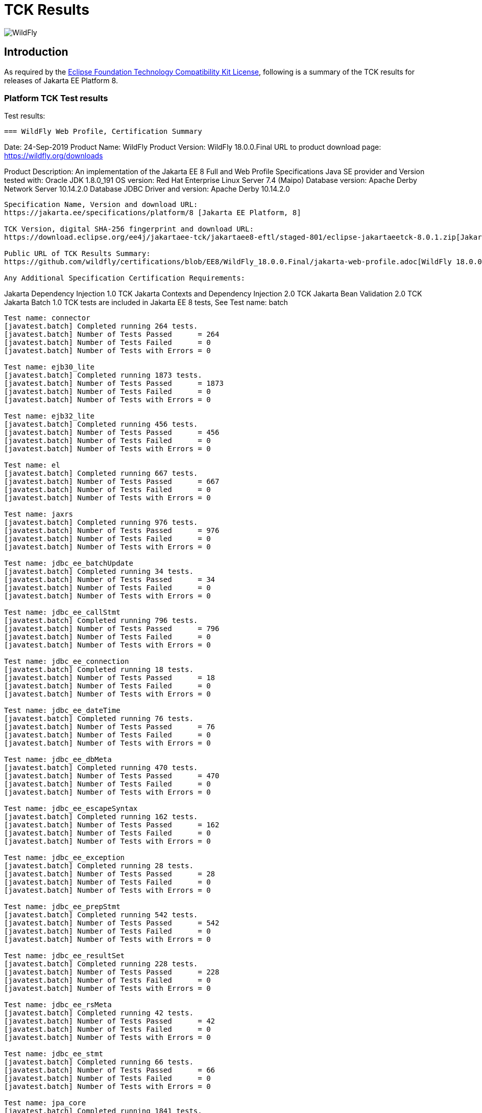 = TCK Results
:ext-relative: {outfilesuffix}
:imagesdir: ../images/

image:splash_wildflylogo_small.png[WildFly, align=center]

[[introduction]]
== Introduction
As required by the https://www.eclipse.org/legal/tck.php[Eclipse Foundation Technology Compatibility Kit License], following is a summary of the TCK results for releases of Jakarta EE Platform 8.


=== Platform TCK Test results
Test results:
----
=== WildFly Web Profile, Certification Summary
----
Date:  24-Sep-2019
Product Name:  WildFly
Product Version: WildFly 18.0.0.Final
URL to product download page: https://wildfly.org/downloads

Product Description: An implementation of the Jakarta EE 8 Full and Web Profile Specifications
Java SE provider and Version tested with:  Oracle JDK 1.8.0_191
OS version: Red Hat Enterprise Linux Server 7.4 (Maipo)
Database version:   Apache Derby Network Server 10.14.2.0
Database JDBC Driver and version:  Apache Derby 10.14.2.0
----
Specification Name, Version and download URL:
https://jakarta.ee/specifications/platform/8 [Jakarta EE Platform, 8]

TCK Version, digital SHA-256 fingerprint and download URL:
https://download.eclipse.org/ee4j/jakartaee-tck/jakartaee8-eftl/staged-801/eclipse-jakartaeetck-8.0.1.zip[Jakarta EE Platform TCK 8.0.1, 3026f2b2fc7a2f1e802aed6cf1671d486dc90d1b03fd3519367577aa9f6545fa]

Public URL of TCK Results Summary: 
https://github.com/wildfly/certifications/blob/EE8/WildFly_18.0.0.Final/jakarta-web-profile.adoc[WildFly 18.0.0.Final TCK results]

Any Additional Specification Certification Requirements:
----
Jakarta Dependency Injection 1.0 TCK
Jakarta Contexts and Dependency Injection 2.0 TCK
Jakarta Bean Validation 2.0 TCK
Jakarta Batch 1.0 TCK tests are included in Jakarta EE 8 tests, See Test name: batch 
----
Test name: connector
[javatest.batch] Completed running 264 tests.
[javatest.batch] Number of Tests Passed      = 264
[javatest.batch] Number of Tests Failed      = 0
[javatest.batch] Number of Tests with Errors = 0

Test name: ejb30_lite
[javatest.batch] Completed running 1873 tests.
[javatest.batch] Number of Tests Passed      = 1873
[javatest.batch] Number of Tests Failed      = 0
[javatest.batch] Number of Tests with Errors = 0

Test name: ejb32_lite
[javatest.batch] Completed running 456 tests.
[javatest.batch] Number of Tests Passed      = 456
[javatest.batch] Number of Tests Failed      = 0
[javatest.batch] Number of Tests with Errors = 0

Test name: el
[javatest.batch] Completed running 667 tests.
[javatest.batch] Number of Tests Passed      = 667
[javatest.batch] Number of Tests Failed      = 0
[javatest.batch] Number of Tests with Errors = 0

Test name: jaxrs
[javatest.batch] Completed running 976 tests.
[javatest.batch] Number of Tests Passed      = 976
[javatest.batch] Number of Tests Failed      = 0
[javatest.batch] Number of Tests with Errors = 0

Test name: jdbc_ee_batchUpdate
[javatest.batch] Completed running 34 tests.
[javatest.batch] Number of Tests Passed      = 34
[javatest.batch] Number of Tests Failed      = 0
[javatest.batch] Number of Tests with Errors = 0

Test name: jdbc_ee_callStmt
[javatest.batch] Completed running 796 tests.
[javatest.batch] Number of Tests Passed      = 796
[javatest.batch] Number of Tests Failed      = 0
[javatest.batch] Number of Tests with Errors = 0

Test name: jdbc_ee_connection
[javatest.batch] Completed running 18 tests.
[javatest.batch] Number of Tests Passed      = 18
[javatest.batch] Number of Tests Failed      = 0
[javatest.batch] Number of Tests with Errors = 0

Test name: jdbc_ee_dateTime
[javatest.batch] Completed running 76 tests.
[javatest.batch] Number of Tests Passed      = 76
[javatest.batch] Number of Tests Failed      = 0
[javatest.batch] Number of Tests with Errors = 0

Test name: jdbc_ee_dbMeta
[javatest.batch] Completed running 470 tests.
[javatest.batch] Number of Tests Passed      = 470
[javatest.batch] Number of Tests Failed      = 0
[javatest.batch] Number of Tests with Errors = 0

Test name: jdbc_ee_escapeSyntax
[javatest.batch] Completed running 162 tests.
[javatest.batch] Number of Tests Passed      = 162
[javatest.batch] Number of Tests Failed      = 0
[javatest.batch] Number of Tests with Errors = 0

Test name: jdbc_ee_exception
[javatest.batch] Completed running 28 tests.
[javatest.batch] Number of Tests Passed      = 28
[javatest.batch] Number of Tests Failed      = 0
[javatest.batch] Number of Tests with Errors = 0

Test name: jdbc_ee_prepStmt
[javatest.batch] Completed running 542 tests.
[javatest.batch] Number of Tests Passed      = 542
[javatest.batch] Number of Tests Failed      = 0
[javatest.batch] Number of Tests with Errors = 0

Test name: jdbc_ee_resultSet
[javatest.batch] Completed running 228 tests.
[javatest.batch] Number of Tests Passed      = 228
[javatest.batch] Number of Tests Failed      = 0
[javatest.batch] Number of Tests with Errors = 0

Test name: jdbc_ee_rsMeta
[javatest.batch] Completed running 42 tests.
[javatest.batch] Number of Tests Passed      = 42
[javatest.batch] Number of Tests Failed      = 0
[javatest.batch] Number of Tests with Errors = 0

Test name: jdbc_ee_stmt
[javatest.batch] Completed running 66 tests.
[javatest.batch] Number of Tests Passed      = 66
[javatest.batch] Number of Tests Failed      = 0
[javatest.batch] Number of Tests with Errors = 0

Test name: jpa_core
[javatest.batch] Completed running 1841 tests.
[javatest.batch] Number of Tests Passed      = 1841
[javatest.batch] Number of Tests Failed      = 0
[javatest.batch] Number of Tests with Errors = 0

Test name: jpa_ee
[javatest.batch] Completed running 38 tests.
[javatest.batch] Number of Tests Passed      = 38
[javatest.batch] Number of Tests Failed      = 0
[javatest.batch] Number of Tests with Errors = 0

Test name: jsf
[javatest.batch] Completed running 5526 tests.
[javatest.batch] Number of Tests Passed      = 5526
[javatest.batch] Number of Tests Failed      = 0
[javatest.batch] Number of Tests with Errors = 0

Test name: jsonb
[javatest.batch] Completed running 532 tests.
[javatest.batch] Number of Tests Passed      = 532
[javatest.batch] Number of Tests Failed      = 0
[javatest.batch] Number of Tests with Errors = 0

Test name: jsonp
[javatest.batch] Completed running 372 tests.
[javatest.batch] Number of Tests Passed      = 372
[javatest.batch] Number of Tests Failed      = 0
[javatest.batch] Number of Tests with Errors = 0

Test name: jsp
[javatest.batch] Completed running 721 tests.
[javatest.batch] Number of Tests Passed      = 721
[javatest.batch] Number of Tests Failed      = 0
[javatest.batch] Number of Tests with Errors = 0

Test name: jstl
[javatest.batch] Completed running 541 tests.
[javatest.batch] Number of Tests Passed      = 541
[javatest.batch] Number of Tests Failed      = 0
[javatest.batch] Number of Tests with Errors = 0

Test name: jta
[javatest.batch] Completed running 154 tests.
[javatest.batch] Number of Tests Passed      = 154
[javatest.batch] Number of Tests Failed      = 0
[javatest.batch] Number of Tests with Errors = 0

Test name: securityapi
[javatest.batch] Completed running 84 tests.
[javatest.batch] Number of Tests Passed      = 84
[javatest.batch] Number of Tests Failed      = 0
[javatest.batch] Number of Tests with Errors = 0

Test name: servlet
[javatest.batch] Completed running 1643 tests.
[javatest.batch] Number of Tests Passed      = 1643
[javatest.batch] Number of Tests Failed      = 0
[javatest.batch] Number of Tests with Errors = 0

Test name: signaturetest_javaee
[javatest.batch] Completed running 2 tests.
[javatest.batch] Number of Tests Passed      = 2
[javatest.batch] Number of Tests Failed      = 0
[javatest.batch] Number of Tests with Errors = 0

Test name: websocket
[javatest.batch] Completed running 745 tests.
[javatest.batch] Number of Tests Passed      = 745
[javatest.batch] Number of Tests Failed      = 0
[javatest.batch] Number of Tests with Errors = 0

----
=== Additional standalone TCK Test results
Standalone test results:

Jakarta Dependency Injection 1.0 TCK

Download URL & SHA-256:
https://download.eclipse.org/ee4j/cdi/jakarta.inject-tck-1.0-bin.zip[jakarta.inject-tck-1.0-bin.zip,b679bac9b1057df894753892a880ba6ade530607dd811157106ed767aa26481f]

TCK result summary:
----
Tests run: 50, Failures: 0, Errors: 0, Skipped: 0, Time elapsed: 0.164 sec
----

Jakarta Contexts and Dependency Injection 2.0 TCK

Download URL & SHA-256
https://download.eclipse.org/ee4j/cdi/cdi-tck-2.0.6-dist.zip[cdi-tck-2.0.6-dist.zip,75e969a7a3b3c77332154a2008309aad821a923d8684139242048a7640762808]

TCK result summary:
----
Tests run: 1807, Failures: 0, Errors: 0, Skipped: 0, Time elapsed: 1,216.966 sec
----

Jakarta Bean Validation 2.0 TCK

Download URL & SHA-256
https://download.eclipse.org/jakartaee/bean-validation/2.0/beanvalidation-tck-dist-2.0.5.zip[beanvalidation-tck-dist-2.0.5.zip,b6778914f78bfcce5d6934347d71502603b1b0a6bbfdfbcf956271c367d40974]

TCK Result Summary:
----
Tests run: 1043, Failures: 0, Errors: 0, Skipped: 0, Time elapsed: 584.783 s 
----
